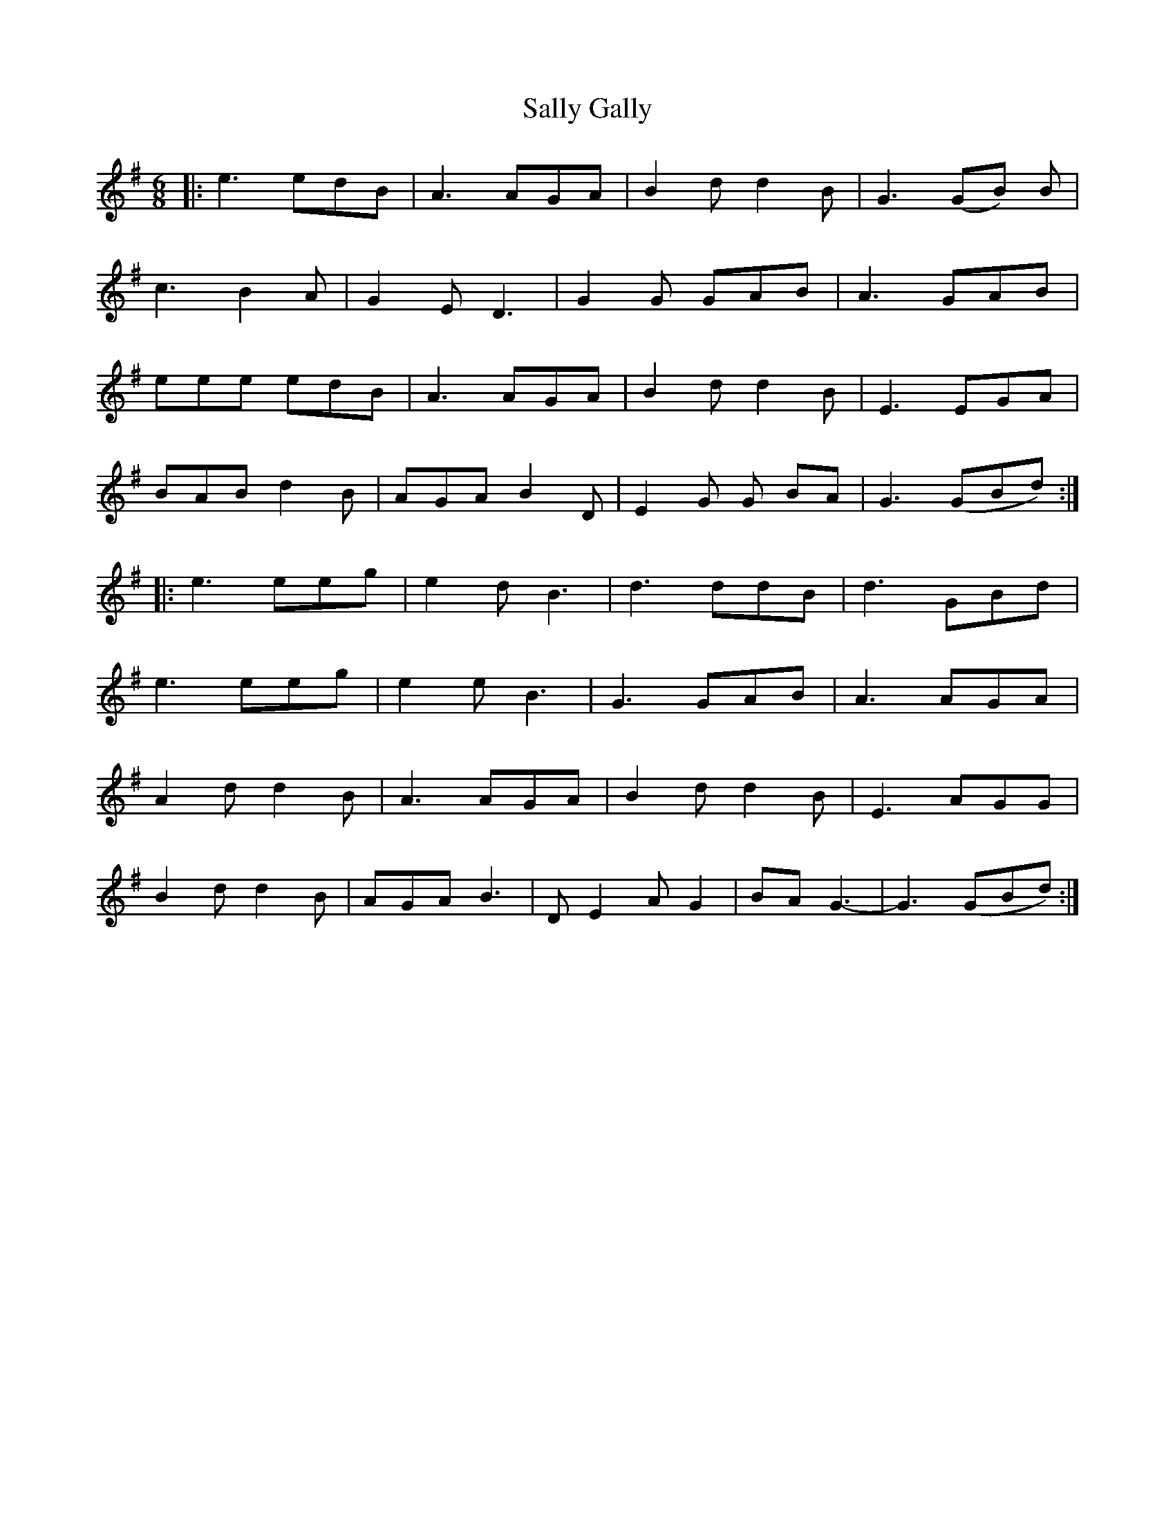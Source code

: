 X: 35764
T: Sally Gally
R: jig
M: 6/8
K: Gmajor
|:e3 edB|A3 AGA|B2 d d2 B|G3 (GB) B|
c3 B2 A|G2 E D3|G2 G GAB|A3 GAB|
eee edB|A3 AGA|B2 d d2 B|E3 EGA|
BAB d2 B|AGA B2 D|E2G G BA|G3 (GBd):|
|:e3 eeg|e2 d B3|d3 ddB|d3 GBd|
e3 eeg|e2 e B3|G3 GAB|A3 AGA|
A2 d d2 B|A3 AGA|B2 d d2 B|E3 AGG|
B2 d d2 B|AGA B3|D E2 A G2|BA G3-|G3 (GBd):|

